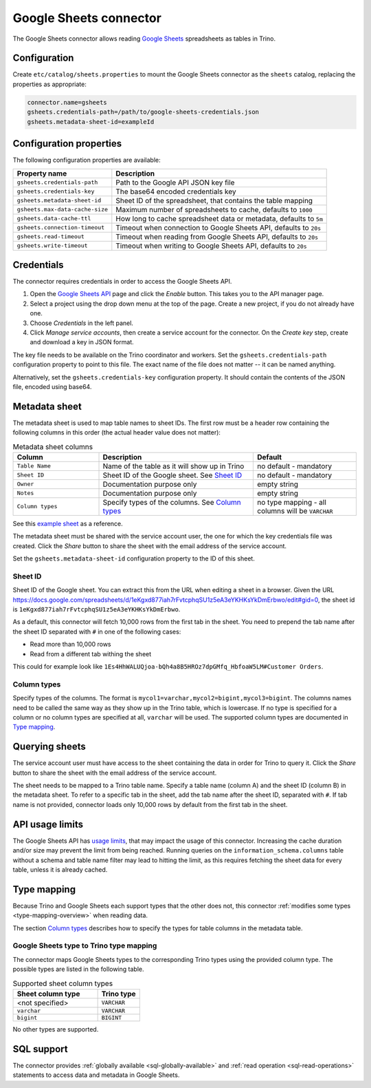 =======================
Google Sheets connector
=======================

.. raw:: html

  <img src="../_static/img/google-sheets.png" class="connector-logo">

The Google Sheets connector allows reading `Google Sheets <https://www.google.com/sheets/about/>`_ spreadsheets as tables in Trino.

Configuration
-------------

Create ``etc/catalog/sheets.properties``
to mount the Google Sheets connector as the ``sheets`` catalog,
replacing the properties as appropriate:

.. code-block:: text

    connector.name=gsheets
    gsheets.credentials-path=/path/to/google-sheets-credentials.json
    gsheets.metadata-sheet-id=exampleId

Configuration properties
------------------------

The following configuration properties are available:

=================================== =====================================================================
Property name                       Description
=================================== =====================================================================
``gsheets.credentials-path``        Path to the Google API JSON key file
``gsheets.credentials-key``         The base64 encoded credentials key
``gsheets.metadata-sheet-id``       Sheet ID of the spreadsheet, that contains the table mapping
``gsheets.max-data-cache-size``     Maximum number of spreadsheets to cache, defaults to ``1000``
``gsheets.data-cache-ttl``          How long to cache spreadsheet data or metadata, defaults to ``5m``
``gsheets.connection-timeout``      Timeout when connection to Google Sheets API, defaults to ``20s``
``gsheets.read-timeout``            Timeout when reading from Google Sheets API, defaults to ``20s``
``gsheets.write-timeout``           Timeout when writing to Google Sheets API, defaults to ``20s``
=================================== =====================================================================

Credentials
-----------

The connector requires credentials in order to access the Google Sheets API.

1. Open the `Google Sheets API <https://console.developers.google.com/apis/library/sheets.googleapis.com>`_
   page and click the *Enable* button. This takes you to the API manager page.

2. Select a project using the drop down menu at the top of the page.
   Create a new project, if you do not already have one.

3. Choose *Credentials* in the left panel.

4. Click *Manage service accounts*, then create a service account for the connector.
   On the *Create key* step, create and download a key in JSON format.

The key file needs to be available on the Trino coordinator and workers.
Set the ``gsheets.credentials-path`` configuration property to point to this file.
The exact name of the file does not matter -- it can be named anything.

Alternatively, set the ``gsheets.credentials-key`` configuration property.
It should contain the contents of the JSON file, encoded using base64.

Metadata sheet
--------------

The metadata sheet is used to map table names to sheet IDs.
The first row must be a header row containing the following columns in this order (the actual header value does not matter):

.. list-table:: Metadata sheet columns
   :widths: 25 45 30
   :header-rows: 1

   * - Column
     - Description
     - Default
   * - ``Table Name``
     - Name of the table as it will show up in Trino
     - no default - mandatory
   * - ``Sheet ID``
     - Sheet ID of the Google sheet. See `Sheet ID`_
     - no default - mandatory
   * - ``Owner``
     - Documentation purpose only
     - empty string
   * - ``Notes``
     - Documentation purpose only
     - empty string
   * - ``Column types``
     - Specify types of the columns. See `Column types`_
     - no type mapping - all columns will be ``VARCHAR``

See this `example sheet <https://docs.google.com/spreadsheets/d/1eKgxd877iah7rFvtcphqSU1z5eA3eYKHKsYkDmErbwo>`_
as a reference.

The metadata sheet must be shared with the service account user,
the one for which the key credentials file was created. Click the *Share*
button to share the sheet with the email address of the service account.

Set the ``gsheets.metadata-sheet-id`` configuration property to the ID of this sheet.

Sheet ID
^^^^^^^^
Sheet ID of the Google sheet.
You can extract this from the URL when editing a sheet in a browser.
Given the URL https://docs.google.com/spreadsheets/d/1eKgxd877iah7rFvtcphqSU1z5eA3eYKHKsYkDmErbwo/edit#gid=0, the sheet id is ``1eKgxd877iah7rFvtcphqSU1z5eA3eYKHKsYkDmErbwo``.

As a default, this connector will fetch 10,000 rows from the first tab in the sheet.
You need to prepend the tab name after the sheet ID separated with ``#`` in one of the following cases:

* Read more than 10,000 rows
* Read from a different tab withing the sheet

This could for example look like ``1Es4HhWALUQjoa-bQh4a8B5HROz7dpGMfq_HbfoaW5LM#Customer Orders``.

Column types
^^^^^^^^^^^^
Specify types of the columns.
The format is ``mycol1=varchar,mycol2=bigint,mycol3=bigint``.
The columns names need to be called the same way as they show up in the Trino table, which is lowercase.
If no type is specified for a column or no column types are specified at all, ``varchar`` will be used.
The supported column types are documented in `Type mapping`_.

Querying sheets
---------------

The service account user must have access to the sheet containing the data in order for Trino
to query it. Click the *Share* button to share the sheet with the email
address of the service account.

The sheet needs to be mapped to a Trino table name. Specify a table name
(column A) and the sheet ID (column B) in the metadata sheet. To refer
to a specific tab in the sheet, add the tab name after the sheet ID, separated
with ``#``. If tab name is not provided, connector loads only 10,000 rows by default from
the first tab in the sheet.

API usage limits
----------------

The Google Sheets API has `usage limits <https://developers.google.com/sheets/api/limits>`_,
that may impact the usage of this connector. Increasing the cache duration and/or size
may prevent the limit from being reached. Running queries on the ``information_schema.columns``
table without a schema and table name filter may lead to hitting the limit, as this requires
fetching the sheet data for every table, unless it is already cached.

Type mapping
------------

Because Trino and Google Sheets each support types that the other does not, this
connector :ref:`modifies some types <type-mapping-overview>` when reading data.

The section `Column types`_ describes how to specify the types for table columns in the metadata table.

Google Sheets type to Trino type mapping
^^^^^^^^^^^^^^^^^^^^^^^^^^^^^^^^^^^^^^^^

The connector maps Google Sheets types to the corresponding Trino types using the provided column type.
The possible types are listed in the following table.

.. list-table:: Supported sheet column types
  :widths: 40, 20
  :header-rows: 1

  * - Sheet column type
    - Trino type
  * - <not specified>
    - ``VARCHAR``
  * - ``varchar``
    - ``VARCHAR``
  * - ``bigint``
    - ``BIGINT``

No other types are supported.

.. _google-sheets-sql-support:

SQL support
-----------

The connector provides :ref:`globally available <sql-globally-available>` and
:ref:`read operation <sql-read-operations>` statements to access data and
metadata in Google Sheets.
